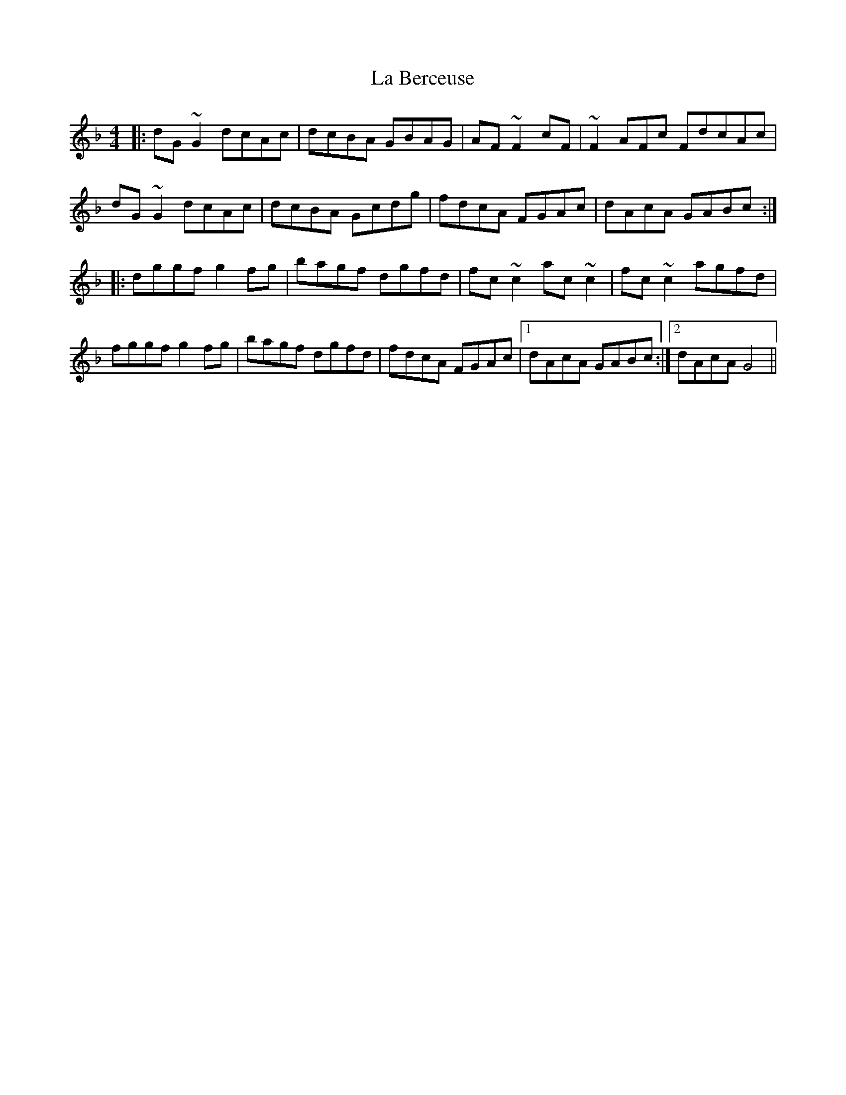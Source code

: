 X: 22190
T: La Berceuse
R: reel
M: 4/4
K: Fmajor
|:dG~G2 dcAc|dcBA GBAG|AF~F2cF|~F2AFc FdcAc|
dG~G2 dcAc|dcBA Gcdg|fdcA FGAc|dAcA GABc:|
|:dggf g2fg|bagf dgfd|fc~c2 ac~c2|fc~c2 agfd|
fggf g2fg|bagf dgfd|fdcA FGAc|1 dAcA GABc:|2 dAcA G4||

